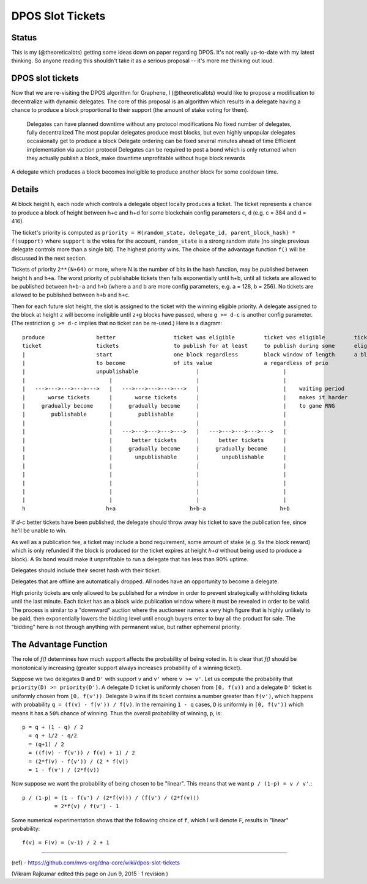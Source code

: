 
DPOS Slot Tickets
========================


Status
---------

This is my (@theoreticalbts) getting some ideas down on paper regarding DPOS. It's not really up-to-date with my latest thinking. So anyone reading this shouldn't take it as a serious proposal -- it's more me thinking out loud.

DPOS slot tickets
------------------------

Now that we are re-visiting the DPOS algorithm for Graphene, I (@theoreticalbts) would like to propose a modification to decentralize with dynamic delegates. The core of this proposal is an algorithm which results in a delegate having a chance to produce a block proportional to their support (the amount of stake voting for them).

    Delegates can have planned downtime without any protocol modifications
    No fixed number of delegates, fully decentralized
    The most popular delegates produce most blocks, but even highly unpopular delegates occasionally get to produce a block
    Delegate ordering can be fixed several minutes ahead of time
    Efficient implementation via auction protocol
    Delegates can be required to post a bond which is only returned when they actually publish a block, make downtime unprofitable without huge block rewards

A delegate which produces a block becomes ineligible to produce another block for some cooldown time.

Details
--------------

At block height ``h``, each node which controls a delegate object locally produces a ticket. The ticket represents a chance to produce a block of height between h+c and h+d for some blockchain config parameters ``c``, ``d`` (e.g. c = 384 and d = 416).

The ticket's priority is computed as ``priority = H(random_state, delegate_id, parent_block_hash) * f(support)`` where ``support`` is the votes for the account, ``random_state`` is a strong random state (no single previous delegate controls more than a single bit). The highest priority wins. The choice of the advantage function ``f()`` will be discussed in the next section.

Tickets of priority ``2**(N+64)`` or more, where N is the number of bits in the hash function, may be published between height ``h`` and ``h+a``. The worst priority of publishable tickets then falls exponentially until h+b, until all tickets are allowed to be published between ``h+b-a`` and ``h+b`` (where a and b are more config parameters, e.g. a = 128, b = 256). No tickets are allowed to be published between ``h+b`` and ``h+c``.

Then for each future slot height, the slot is assigned to the ticket with the winning eligible priority. A delegate assigned to the block at height ``z`` will become ineligible until ``z+g`` blocks have passed, where ``g >= d-c`` is another config parameter. (The restriction ``g >= d-c`` implies that no ticket can be re-used.) Here is a diagram::


    produce                better                  ticket was eligible         ticket was eligible         ticket becomes            ticket stops being      earliest time when             latest time when
    ticket                 tickets                 to publish for at least     to publish during some      eligible to produce       eligible to produce     delegate would become          delegate would become
    |                      start                   one block regardless        block window of length      a block                   a block                 eligible to produce            eligible to produce
    |                      to become               of its value                a regardless of prio             |                          |                 another block                  another block
    |                      unpublishable                  |                          |                          |                          |                 (with another ticket)          (with another ticket)
    |                          |                          |                          |                          |                          |                          |                          |
    |   --->--->--->--->--->   |   --->--->--->--->--->   |                          |    waiting period        |                          |    waiting period        |   --->--->--->--->--->   |
    |       worse tickets      |       worse tickets      |                          |    makes it harder       |                          |    dictates at what      |      tickets later       |
    |     gradually become     |     gradually become     |                          |    to game RNG           |                          |    point support         |   in the window          |
    |        publishable       |        publishable       |                          |                          |                          |    "saturates" and       |   gradually become       |
    |                          |                          |                          |                          |                          |    additional votes      |   eligible to produce    |
    |                          |   --->--->--->--->--->   |   --->--->--->--->--->   |                          |                          |    no longer increase    |   again                  |
    |                          |      better tickets      |      better tickets      |                          |                          |    block production      |                          |
    |                          |     gradually become     |     gradually become     |                          |                          |    frequency             |                          |
    |                          |       unpublishable      |       unpublishable      |                          |                          |                          |                          |
    |                          |                          |                          |                          |                          |                          |                          |
    |                          |                          |                          |                          |                          |                          |                          |
    |                          |                          |                          |                          |                          |                          |                          |
    |                          |                          |                          |                          |                          |                          |                          |
    |                          |                          |                          |                          |                          |                          |                          |
    h                         h+a                       h+b-a                       h+b                        h+c                        h+d                       h+c+g                      h+d+g

If `d-c` better tickets have been published, the delegate should throw away his ticket to save the publication fee, since he'll be unable to win.

As well as a publication fee, a ticket may include a bond requirement, some amount of stake (e.g. 9x the block reward) which is only refunded if the block is produced (or the ticket expires at height `h+d` without being used to produce a block). A 9x bond would make it unprofitable to run a delegate that has less than 90% uptime.

Delegates should include their secret hash with their ticket.

Delegates that are offline are automatically dropped. All nodes have an opportunity to become a delegate.

High priority tickets are only allowed to be published for a window in order to prevent strategically withholding tickets until the last minute. Each ticket has an a block wide publication window where it must be revealed in order to be valid. The process is similar to a "downward" auction where the auctioneer names a very high figure that is highly unlikely to be paid, then exponentially lowers the bidding level until enough buyers enter to buy all the product for sale. The "bidding" here is not through anything with permanent value, but rather ephemeral priority.

The Advantage Function
-------------------------

The role of `f()` determines how much support affects the probability of being voted in. It is clear that `f()` should be monotonically increasing (greater support always increases probability of a winning ticket).

Suppose we two delegates ``D`` and ``D'`` with support ``v`` and ``v'`` where ``v >= v'``. Let us compute the probability that ``priority(D) >= priority(D')``. A delegate D ticket is uniformly chosen from ``[0, f(v))`` and a delegate ``D'`` ticket is uniformly chosen from ``[0, f(v'))``. Delegate ``D`` wins if its ticket contains a number greater than ``f(v')``, which happens with probability ``q = (f(v) - f(v')) / f(v)``. In the remaining ``1 - q`` cases, ``D`` is uniformly in ``[0, f(v'))`` which means it has a ``50%`` chance of winning. Thus the overall probability of winning, ``p``, is::

    p = q + (1 - q) / 2
      = q + 1/2 - q/2
      = (q+1) / 2
      = ((f(v) - f(v')) / f(v) + 1) / 2
      = (2*f(v) - f(v')) / (2 * f(v))
      = 1 - f(v') / (2*f(v))

Now suppose we want the probability of being chosen to be "linear". This means that we want ``p / (1-p) = v / v'``.::


    p / (1-p) = (1 - f(v') / (2*f(v))) / (f(v') / (2*f(v)))
              = 2*f(v) / f(v') - 1

Some numerical experimentation shows that the following choice of ``f``, which I will denote ``F``, results in "linear" probability::

    f(v) = F(v) = (v-1) / 2 + 1



----------------

(ref)
- https://github.com/mvs-org/dna-core/wiki/dpos-slot-tickets

(Vikram Rajkumar edited this page on Jun 9, 2015 · 1 revision )


